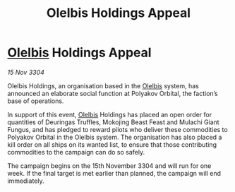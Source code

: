 :PROPERTIES:
:ID:       1d8c1659-ba22-4936-aafa-f391b810639a
:END:
#+title: Olelbis Holdings Appeal
#+filetags: :3304:galnet:

* [[id:b604827a-7183-4f81-8623-191fc2173db1][Olelbis]] Holdings Appeal

/15 Nov 3304/

Olelbis Holdings, an organisation based in the [[id:b604827a-7183-4f81-8623-191fc2173db1][Olelbis]] system, has announced an elaborate social function at Polyakov Orbital, the faction’s base of operations. 

In support of this event, [[id:b604827a-7183-4f81-8623-191fc2173db1][Olelbis]] Holdings has placed an open order for quantities of Deuringas Truffles, Mokojing Beast Feast and Mulachi Giant Fungus, and has pledged to reward pilots who deliver these commodities to Polyakov Orbital in the Olelbis system. The organisation has also placed a kill order on all ships on its wanted list, to ensure that those contributing commodities to the campaign can do so safely. 

The campaign begins on the 15th November 3304 and will run for one week. If the final target is met earlier than planned, the campaign will end immediately.
